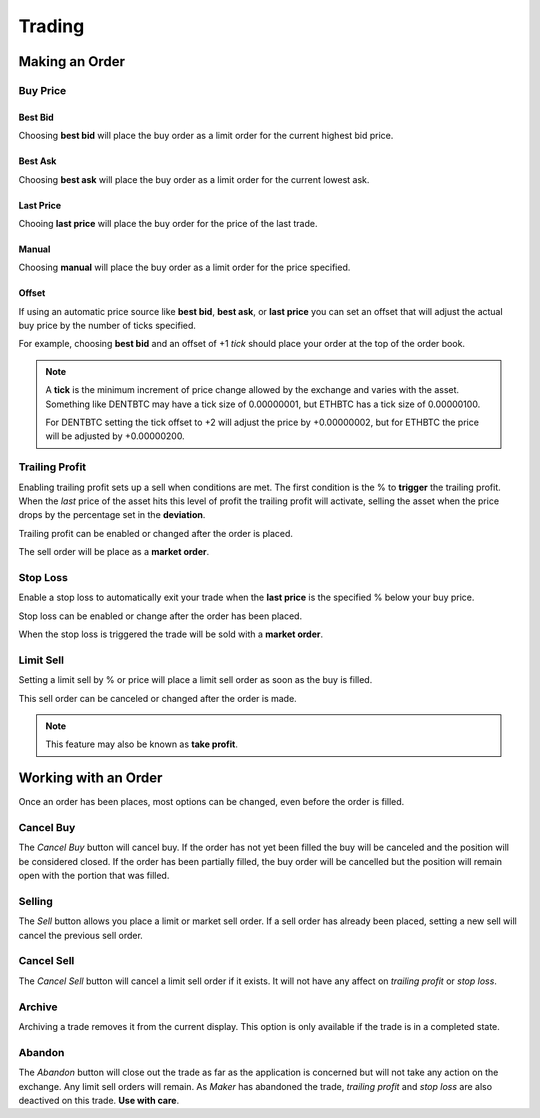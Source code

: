 Trading
=======

Making an Order
```````````````

Buy Price
---------

Best Bid
~~~~~~~~

Choosing **best bid** will place the buy order as a limit order for
the current highest bid price.

Best Ask
~~~~~~~~

Choosing **best ask** will place the buy order as a limit order for the
current lowest ask.

Last Price
~~~~~~~~~~

Chooing **last price** will place the buy order for the price of the last
trade.

Manual
~~~~~~

Choosing **manual** will place the buy order as a limit order for the
price specified.

Offset
~~~~~~

If using an automatic price source like **best bid**, **best ask**, or
**last price** you can set an offset that will adjust the actual buy
price by the number of ticks specified.

For example, choosing **best bid** and an offset of +1 *tick* should
place your order at the top of the order book.

.. note:: A **tick** is the minimum increment of price change allowed by
	  the exchange and varies with the asset. Something like DENTBTC may
	  have a tick size of 0.00000001, but ETHBTC has a tick size of
	  0.00000100.
	  
	  For DENTBTC setting the tick offset to +2 will adjust the price by
	  +0.00000002, but for ETHBTC the price will be adjusted by
	  +0.00000200.
	  
Trailing Profit
---------------

Enabling trailing profit sets up a sell when conditions are met. The
first condition is the % to **trigger** the trailing profit. When the
*last* price of the asset hits this level of profit the trailing
profit will activate, selling the asset when the price drops by the
percentage set in the **deviation**.

Trailing profit can be enabled or changed after the order is placed.

The sell order will be place as a **market order**.

Stop Loss
---------

Enable a stop loss to automatically exit your trade when the **last
price** is the specified % below your buy price.

Stop loss can be enabled or change after the order has been placed.

When the stop loss is triggered the trade will be sold with a **market
order**.

Limit Sell
----------

Setting a limit sell by % or price will place a limit sell order as
soon as the buy is filled.

This sell order can be canceled or changed after the order is made.

.. note:: This feature may also be known as **take profit**.

Working with an Order
`````````````````````

Once an order has been places, most options can be changed, even
before the order is filled.

Cancel Buy
----------

The *Cancel Buy* button will cancel buy. If the order has not yet been
filled the buy will be canceled and the position will be considered
closed.  If the order has been partially filled, the buy order will be
cancelled but the position will remain open with the portion that was
filled.

Selling
-------

The *Sell* button allows you place a limit or market sell order. If a
sell order has already been placed, setting a new sell will cancel the
previous sell order.

Cancel Sell
-----------

The *Cancel Sell* button will cancel a limit sell order if it
exists. It will not have any affect on *trailing profit* or *stop
loss*.

Archive
-------

Archiving a trade removes it from the current display. This option is
only available if the trade is in a completed state.

Abandon
-------

The *Abandon* button will close out the trade as far as the
application is concerned but will not take any action on the
exchange. Any limit sell orders will remain. As *Maker* has abandoned
the trade, *trailing profit* and *stop loss* are also deactived on
this trade.  **Use with care**.
